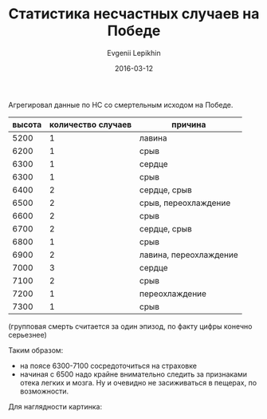 #+TITLE:       Статистика несчастных случаев на Победе
#+AUTHOR:      Evgenii Lepikhin
#+EMAIL:       e.lepikhin@corp.mail.ru
#+DATE:        2016-03-12
#+KEYWORDS:    Победа, альпинизм, НС
#+TAGS:        Победа, альпинизм, НС
#+LANGUAGE:    ru
#+OPTIONS:     H:3 num:nil toc:nil \n:nil ::t |:t ^:nil -:nil f:t *:t <:t

Агрегировал данные по НС со смертельным исходом на Победе.

#+CAPTION: Несчастные случаи на п.Победа
#+TBLNAME: DATA
| высота | количество случаев | причина                |
|--------+--------------------+------------------------|
|   5200 |                  1 | лавина                 |
|   6200 |                  1 | срыв                   |
|   6300 |                  1 | сердце                 |
|   6300 |                  1 | срыв                   |
|   6400 |                  2 | сердце, срыв           |
|   6500 |                  2 | срыв, переохлаждение   |
|   6600 |                  2 | срыв                   |
|   6700 |                  2 | сердце, срыв           |
|   6800 |                  1 | срыв                   |
|   6900 |                  2 | лавина, переохлаждение |
|   7000 |                  3 | сердце                 |
|   7100 |                  2 | срыв                   |
|   7200 |                  1 | переохлаждение         |
|   7300 |                  1 | срыв                   |

(групповая смерть считается за один эпизод, по факту цифры конечно серьезнее)

Таким образом:
 - на поясе 6300-7100 сосредоточиться на страховке
 - начиная с 6500 надо крайне внимательно следить за признаками отека
   легких и мозга. Ну и очевидно не засиживаться в пещерах, по
   возможности.

Для наглядности картинка:

#+NAME: plot
#+begin_src gnuplot :var data=DATA :exports results :file /tmp/altitudes.svg
set encoding utf8
set xrange [4200:7500]
plot data using 1:2 title "count" smooth csplines
#+end_src

#+ATTR_HTML: :fallback /tmp/altitudes.svg
#+RESULTS: plot
[[file:/tmp/altitudes.svg]]
